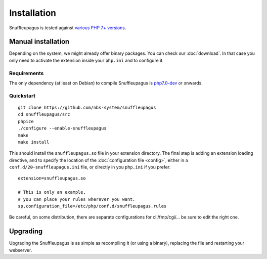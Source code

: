 Installation
============

Snuffleupagus is tested against `various PHP 7+ versions <https://travis-ci.org/nbs-system/snuffleupagus/>`_.

Manual installation
-------------------

Depending on the system, we might already offer binary packages.
You can check our :doc:`download`. In that case you only need to activate
the extension inside your ``php.ini`` and to configure it.

Requirements
^^^^^^^^^^^^

The only dependency (at least on Debian) to compile Snuffleupagus is
`php7.0-dev <https://packages.debian.org/search?keywords=php7.0-dev>`_ or onwards.

Quickstart
^^^^^^^^^^

::

    git clone https://github.com/nbs-system/snuffleupagus
    cd snuffleupagus/src
    phpize
    ./configure --enable-snuffleupagus
    make
    make install

This should install the ``snuffleupagus.so`` file in your extension directory.
The final step is adding an extension loading directive, and to specify the
location of the :doc:`configuration file <config>`, either in a
``conf.d/20-snuffleupagus.ini`` file, or directly in you ``php.ini`` if you
prefer:

::

    extension=snuffleupagus.so

    # This is only an example,
    # you can place your rules wherever you want.
    sp.configuration_file=/etc/php/conf.d/snuffleupagus.rules


Be careful, on some distribution, there are separate configurations for
cli/fmp/cgi/… be sure to edit the right one.

Upgrading
---------

Upgrading the Snuffleupagus is as simple as recompiling it (or using a binary), replacing the file and restarting your webserver.
